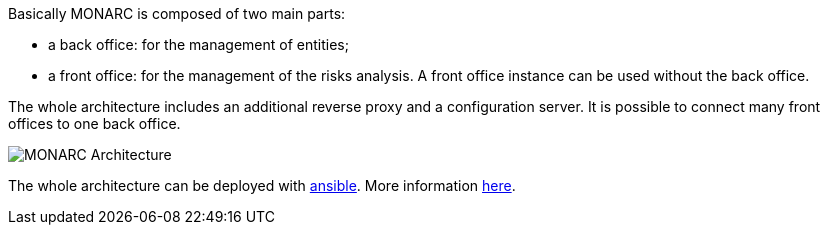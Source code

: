 Basically MONARC is composed of two main parts:

* a back office: for the management of entities;
* a front office: for the management of the risks analysis. A front office
  instance can be used without the back office.

The whole architecture includes an additional reverse proxy and a configuration
server. It is possible to connect many front offices to one back office.

image:monarc-architecture.png[MONARC Architecture, align="center", scaledwidth="50%"]

The whole architecture can be deployed with
link:https://www.ansible.com[ansible]. More information
link:https://github.com/monarc-project/ansible-ubuntu[here].
